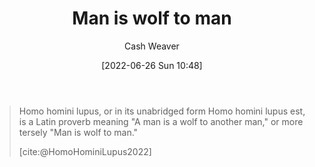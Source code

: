 :PROPERTIES:
:ID:       2537ad51-d76b-4fa1-8d43-7b0be9dd7bb1
:ROAM_ALIASES: "Homo homini lupus"
:END:
#+title: Man is wolf to man
#+author: Cash Weaver
#+date: [2022-06-26 Sun 10:48]
#+filetags: :concept:

#+begin_quote
Homo homini lupus, or in its unabridged form Homo homini lupus est, is a Latin proverb meaning "A man is a wolf to another man," or more tersely "Man is wolf to man."

[cite:@HomoHominiLupus2022]
#+end_quote
#+print_bibliography:
* Anki :noexport:
:PROPERTIES:
:ANKI_DECK: Default
:END:




